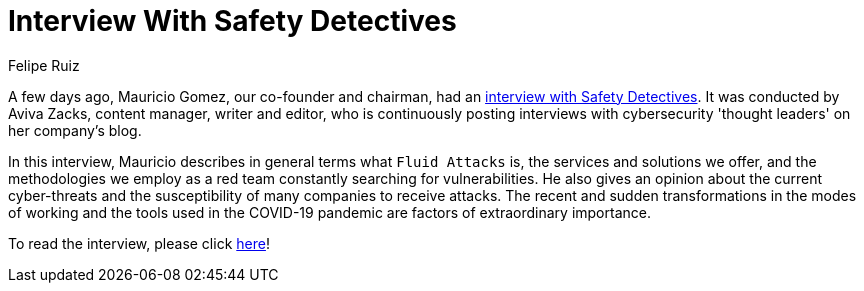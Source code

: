 :slug: interview-safety-detectives/
:date: 2020-11-25
:subtitle: Mauricio Gomez talking about Fluid Attacks
:category: interview
:tags: security, cybersecurity, interview, red-team, vulnerability, ethical-hacking
:image: cover.png
:alt: Photo by Daniel McCullough on Unsplash
:description: Mauricio Gomez, a co-founder of Fluid Attacks, recently had an interview with Aviva Zacks of Safety Detectives. You can access it here.
:keywords: Security, Cybersecurity, Interview, Red Team, Pandemic, Vulnerability, Ethical Hacking, Pentesting
:author: Felipe Ruiz
:writer: fruiz
:name: Felipe Ruiz
:about1: Cybersecurity Editor
:source: https://unsplash.com/photos/80VTQEkRh1c

= Interview With Safety Detectives

A few days ago, Mauricio Gomez, our co-founder and chairman,
had an link:https://www.safetydetectives.com/blog/interview-mauricio-gomez-fluid-attacks/[interview with Safety Detectives].
It was conducted by Aviva Zacks, content manager, writer and editor,
who is continuously posting interviews
with cybersecurity 'thought leaders' on her company's blog.

In this interview, Mauricio describes in general terms what `Fluid Attacks` is,
the services and solutions we offer,
and the methodologies we employ as a red team
constantly searching for vulnerabilities.
He also gives an opinion about the current cyber-threats
and the susceptibility of many companies to receive attacks.
The recent and sudden transformations in the modes of working
and the tools used in the COVID-19 pandemic
are factors of extraordinary importance.

To read the interview, please click link:https://www.safetydetectives.com/blog/interview-mauricio-gomez-fluid-attacks/[here]!

